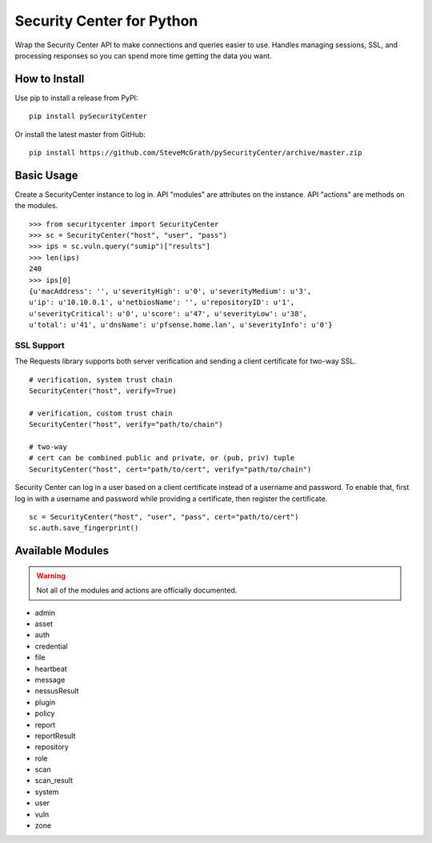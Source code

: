 Security Center for Python
==========================

Wrap the Security Center API to make connections and queries easier to use.
Handles managing sessions, SSL, and processing responses so you can spend more
time getting the data you want.

How to Install
--------------

Use pip to install a release from PyPI::

    pip install pySecurityCenter

Or install the latest master from GitHub::

    pip install https://github.com/SteveMcGrath/pySecurityCenter/archive/master.zip

Basic Usage
-----------

Create a SecurityCenter instance to log in.  API "modules" are attributes on
the instance.  API "actions" are methods on the modules. ::

    >>> from securitycenter import SecurityCenter
    >>> sc = SecurityCenter("host", "user", "pass")
    >>> ips = sc.vuln.query("sumip")["results"]
    >>> len(ips)
    240
    >>> ips[0]
    {u'macAddress': '', u'severityHigh': u'0', u'severityMedium': u'3',
    u'ip': u'10.10.0.1', u'netbiosName': '', u'repositoryID': u'1',
    u'severityCritical': u'0', u'score': u'47', u'severityLow': u'38',
    u'total': u'41', u'dnsName': u'pfsense.home.lan', u'severityInfo': u'0'}

SSL Support
^^^^^^^^^^^

The Requests library supports both server verification and sending a client
certificate for two-way SSL. ::

    # verification, system trust chain
    SecurityCenter("host", verify=True)

    # verification, custom trust chain
    SecurityCenter("host", verify="path/to/chain")

    # two-way
    # cert can be combined public and private, or (pub, priv) tuple
    SecurityCenter("host", cert="path/to/cert", verify="path/to/chain")

Security Center can log in a user based on a client certificate instead of a
username and password.  To enable that, first log in with a username and
password while providing a certificate, then register the certificate. ::

    sc = SecurityCenter("host", "user", "pass", cert="path/to/cert")
    sc.auth.save_fingerprint()

Available Modules
-----------------

.. warning:: Not all of the modules and actions are officially documented.

- admin
- asset
- auth
- credential
- file
- heartbeat
- message
- nessusResult
- plugin
- policy
- report
- reportResult
- repository
- role
- scan
- scan_result
- system
- user
- vuln
- zone
